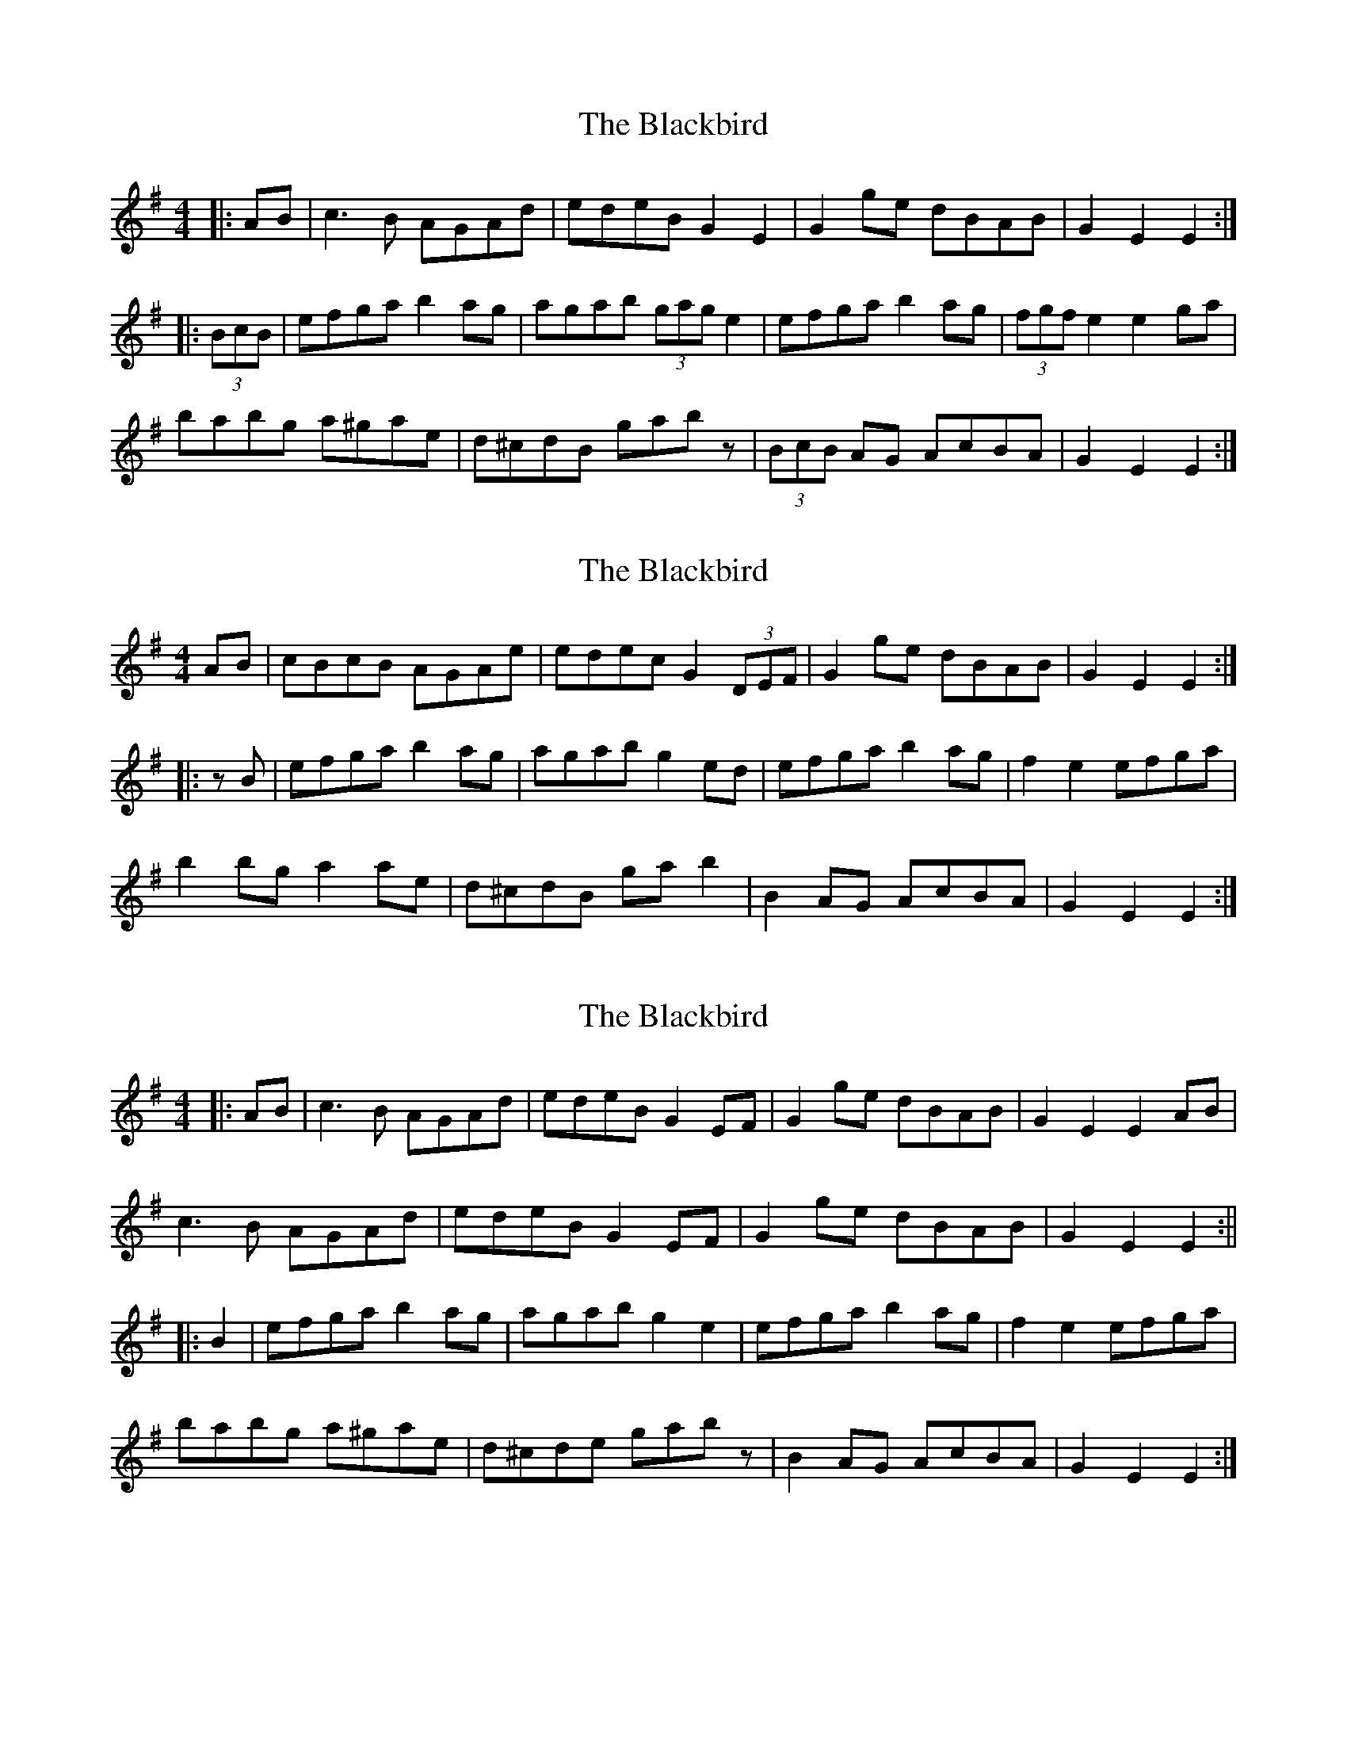 X: 1
T: Blackbird, The
Z: gian marco
S: https://thesession.org/tunes/1996#setting1996
R: hornpipe
M: 4/4
L: 1/8
K: Ador
|:AB|c3B AGAd|edeB G2 E2|G2ge dBAB|G2E2 E2:|
|:(3BcB|efga b2ag|agab (3gag e2|efga b2ag|(3fgf e2 e2ga|
babg a^gae|d^cdB gabz|(3BcB AG AcBA|G2E2 E2:|
X: 2
T: Blackbird, The
Z: gian marco
S: https://thesession.org/tunes/1996#setting15415
R: hornpipe
M: 4/4
L: 1/8
K: Ador
AB|cBcB AGAe|edec G2 (3DEF|G2ge dBAB|G2E2 E2:||:zB|efga b2ag|agab g2ed|efga b2ag|f2e2 efga|b2bg a2ae|d^cdB gab2|B2AG AcBA|G2E2 E2:|
X: 3
T: Blackbird, The
Z: JACKB
S: https://thesession.org/tunes/1996#setting24050
R: hornpipe
M: 4/4
L: 1/8
K: Ador
|:AB|c3B AGAd|edeB G2 EF|G2ge dBAB|G2E2 E2 AB|
c3B AGAd|edeB G2 EF|G2ge dBAB|G2E2 E2:||
|:B2|efga b2ag|agab g2 e2|efga b2ag|f2 e2 efga|
babg a^gae|d^cde gabz|B2 AG AcBA|G2E2 E2:|
